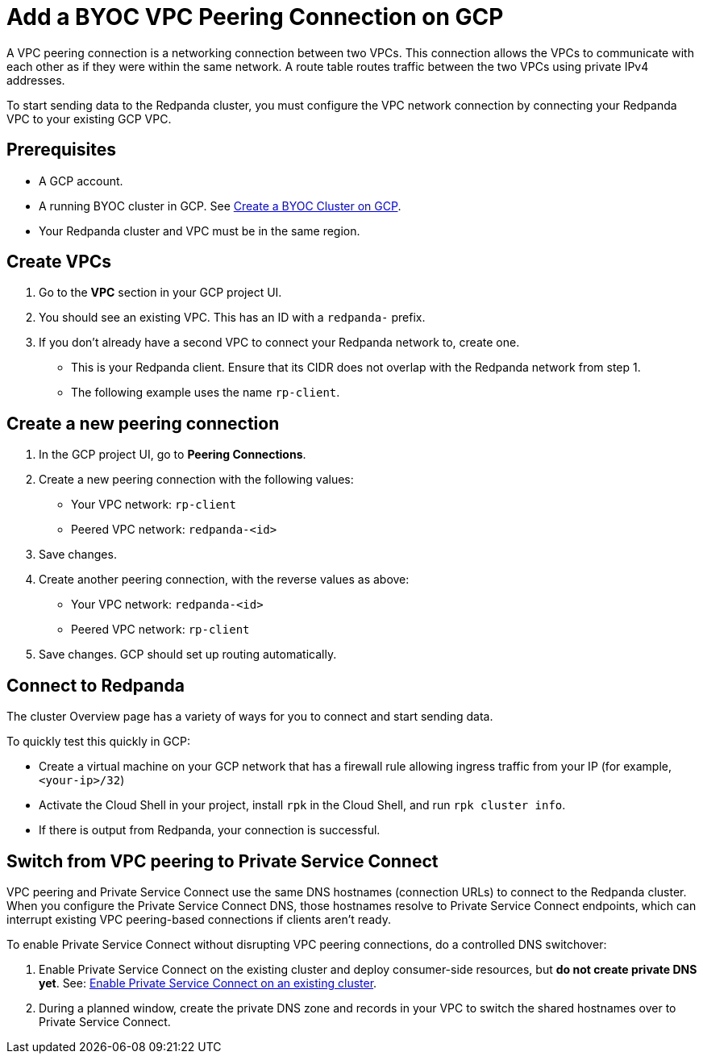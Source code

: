 = Add a BYOC VPC Peering Connection on GCP
:description: Use the Redpanda and GCP UIs to create a VPC peering connection for a BYOC cluster.
:page-aliases: deploy:deployment-option/cloud/vpc-peering-gcp.adoc

A VPC peering connection is a networking connection between two VPCs. This connection allows the VPCs to communicate with each other as if they were within the same network. A route table routes traffic between the two VPCs using private IPv4 addresses.

To start sending data to the Redpanda cluster, you must configure the VPC network connection by connecting your Redpanda VPC to your existing GCP VPC.

== Prerequisites

* A GCP account.
* A running BYOC cluster in GCP. See xref:get-started:cluster-types/byoc/gcp/create-byoc-cluster-gcp.adoc[Create a BYOC Cluster on GCP].
* Your Redpanda cluster and VPC must be in the same region.

== Create VPCs

. Go to the *VPC* section in your GCP project UI.
. You should see an existing VPC. This has an ID with a `redpanda-` prefix.
. If you don't already have a second VPC to connect your Redpanda network to, create one.
* This is your Redpanda client. Ensure that its CIDR does not overlap with the Redpanda network from step 1.
* The following example uses the name `rp-client`.

== Create a new peering connection

. In the GCP project UI, go to *Peering Connections*.
. Create a new peering connection with the following values:
* Your VPC network: `rp-client`
* Peered VPC network: `redpanda-<id>`
. Save changes.
. Create another peering connection, with the reverse values as above:
* Your VPC network: `redpanda-<id>`
* Peered VPC network: `rp-client`
. Save changes. GCP should set up routing automatically.

== Connect to Redpanda

The cluster Overview page has a variety of ways for you to connect and start sending data.

To quickly test this quickly in GCP:

* Create a virtual machine on your GCP network that has a firewall rule allowing ingress traffic from your IP (for example, `<your-ip>/32`)
* Activate the Cloud Shell in your project, install `rpk` in the Cloud Shell, and run `rpk cluster info`.
* If there is output from Redpanda, your connection is successful.

== Switch from VPC peering to Private Service Connect

VPC peering and Private Service Connect use the same DNS hostnames (connection URLs) to connect to the Redpanda cluster. When you configure the Private Service Connect DNS, those hostnames resolve to Private Service Connect endpoints, which can interrupt existing VPC peering-based connections if clients aren't ready.

To enable Private Service Connect without disrupting VPC peering connections, do a controlled DNS switchover:

. Enable Private Service Connect on the existing cluster and deploy consumer-side resources, but *do not create private DNS yet*. See: xref:networking:gcp-private-service-connect.adoc#enable-private-service-connect-on-an-existing-byoc-or-byovpc-cluster[Enable Private Service Connect on an existing cluster].
. During a planned window, create the private DNS zone and records in your VPC to switch the shared hostnames over to Private Service Connect.